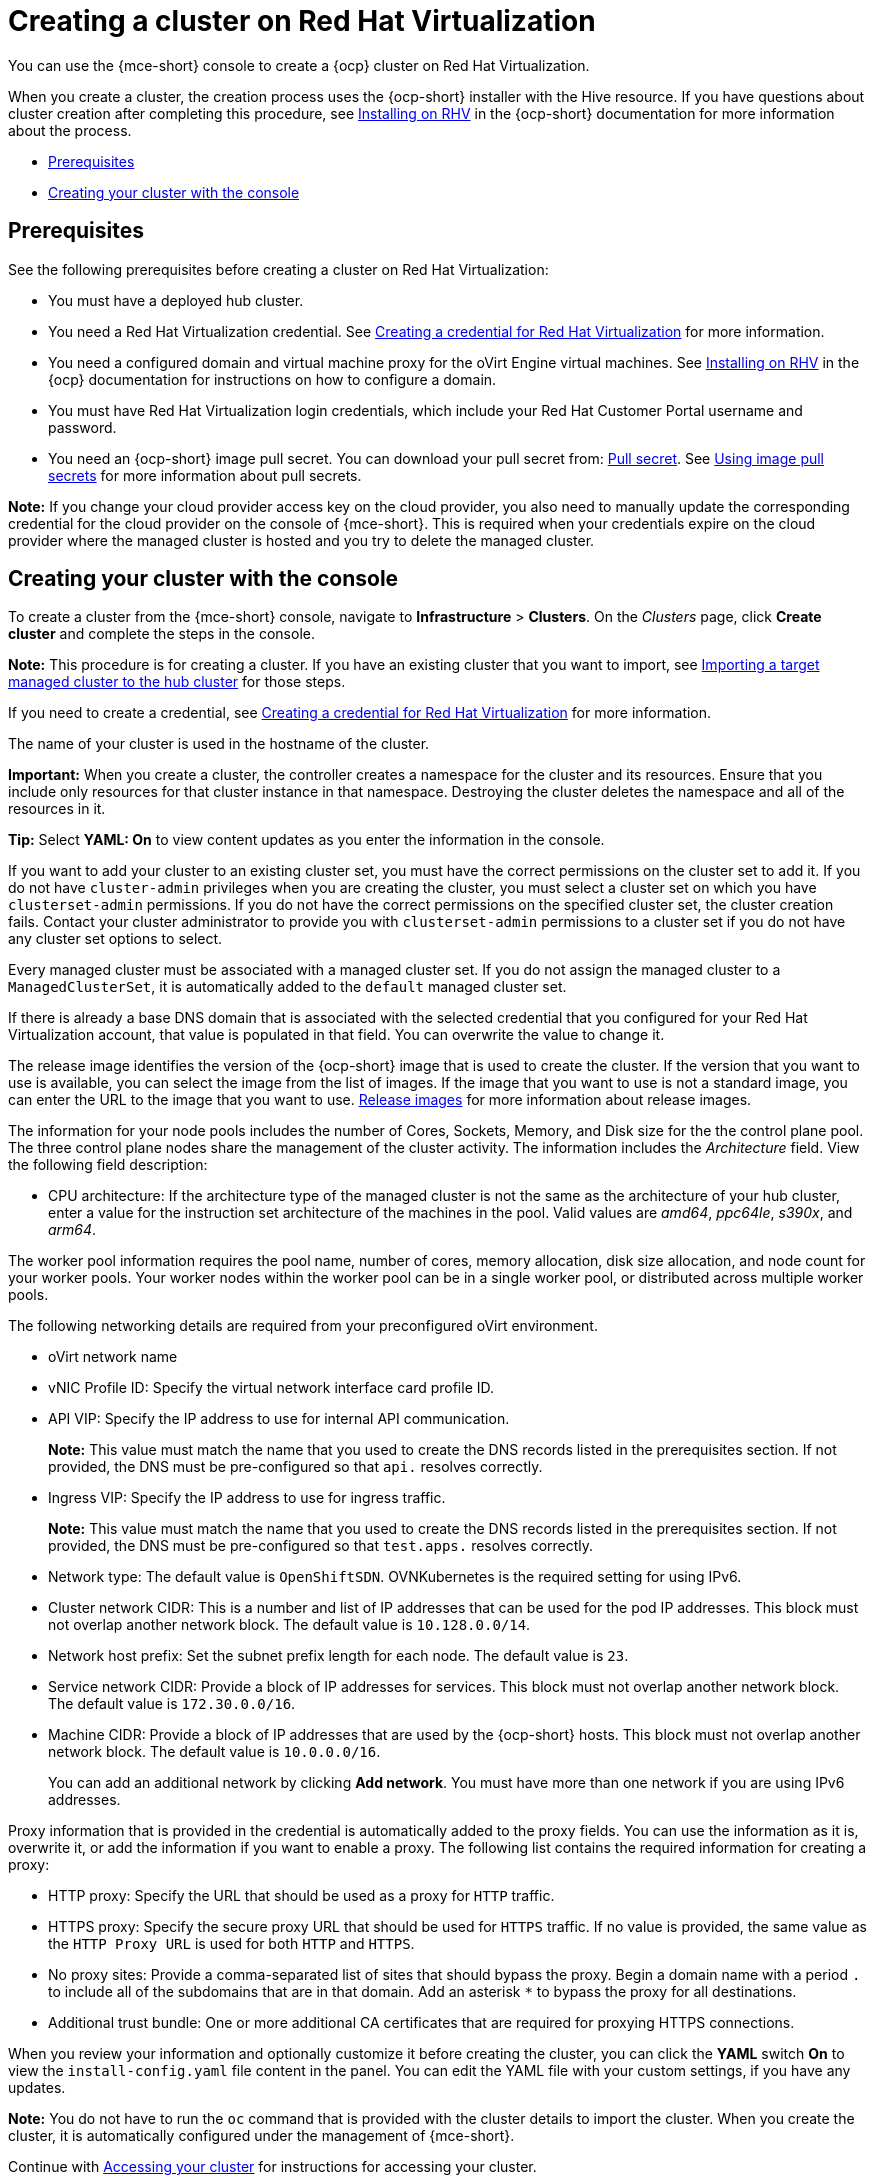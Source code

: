 [#creating-a-cluster-on-virtualization]
= Creating a cluster on Red Hat Virtualization

You can use the {mce-short} console to create a {ocp} cluster on Red Hat Virtualization. 

When you create a cluster, the creation process uses the {ocp-short} installer with the Hive resource. If you have questions about cluster creation after completing this procedure, see https://access.redhat.com/documentation/en-us/openshift_container_platform/4.12/html/installing/installing-on-rhv[Installing on RHV] in the {ocp-short} documentation for more information about the process.  

* <<virtualization_prerequisites,Prerequisites>>
* <<virtualization-creating-your-cluster-with-the-console,Creating your cluster with the console>>

[#virtualization_prerequisites]
== Prerequisites

See the following prerequisites before creating a cluster on Red Hat Virtualization:

* You must have a deployed hub cluster.

* You need a Red Hat Virtualization credential. See xref:../credentials/credential_virtualization.adoc#creating-a-credential-for-virtualization[Creating a credential for Red Hat Virtualization] for more information.

* You need a configured domain and virtual machine proxy for the oVirt Engine virtual machines. See https://access.redhat.com/documentation/en-us/openshift_container_platform/4.12/html/installing/installing-on-rhv[Installing on RHV] in the {ocp} documentation for instructions on how to configure a domain.

* You must have Red Hat Virtualization login credentials, which include your Red Hat Customer Portal username and password. 

* You need an {ocp-short} image pull secret. You can download your pull secret from: https://console.redhat.com/openshift/install/pull-secret[Pull secret]. See https://access.redhat.com/documentation/en-us/openshift_container_platform/4.12/html/images/managing-images#using-image-pull-secrets[Using image pull secrets] for more information about pull secrets.

*Note:* If you change your cloud provider access key on the cloud provider, you also need to manually update the corresponding credential for the cloud provider on the console of {mce-short}. This is required when your credentials expire on the cloud provider where the managed cluster is hosted and you try to delete the managed cluster.

[#virtualization-creating-your-cluster-with-the-console]
== Creating your cluster with the console

To create a cluster from the {mce-short} console, navigate to *Infrastructure* > *Clusters*. On the _Clusters_ page, click *Create cluster* and complete the steps in the console. 

*Note:* This procedure is for creating a cluster. If you have an existing cluster that you want to import, see xref:../cluster_lifecycle/import.adoc#importing-a-target-managed-cluster-to-the-hub-cluster[Importing a target managed cluster to the hub cluster] for those steps.

If you need to create a credential, see xref:../credentials/credential_virtualization.adoc#creating-a-credential-for-virtualization[Creating a credential for Red Hat Virtualization] for more information.

The name of your cluster is used in the hostname of the cluster.

*Important:* When you create a cluster, the controller creates a namespace for the cluster and its resources. Ensure that you include only resources for that cluster instance in that namespace. Destroying the cluster deletes the namespace and all of the resources in it.

*Tip:* Select *YAML: On* to view content updates as you enter the information in the console.

If you want to add your cluster to an existing cluster set, you must have the correct permissions on the cluster set to add it. If you do not have `cluster-admin` privileges when you are creating the cluster, you must select a cluster set on which you have `clusterset-admin` permissions. If you do not have the correct permissions on the specified cluster set, the cluster creation fails. Contact your cluster administrator to provide you with `clusterset-admin` permissions to a cluster set if you do not have any cluster set options to select.

Every managed cluster must be associated with a managed cluster set. If you do not assign the managed cluster to a `ManagedClusterSet`, it is automatically added to the `default` managed cluster set.

If there is already a base DNS domain that is associated with the selected credential that you configured for your Red Hat Virtualization account, that value is populated in that field. You can overwrite the value to change it.

The release image identifies the version of the {ocp-short} image that is used to create the cluster. If the version that you want to use is available, you can select the image from the list of images. If the image that you want to use is not a standard image, you can enter the URL to the image that you want to use. xref:../cluster_lifecycle/release_images_intro.adoc#release-images-intro[Release images] for more information about release images. 

The information for your node pools includes the number of Cores, Sockets, Memory, and Disk size for the the control plane pool. The three control plane nodes share the management of the cluster activity. The information includes the _Architecture_ field. View the following field description:

* CPU architecture: If the architecture type of the managed cluster is not the same as the architecture of your hub cluster, enter a value for the instruction set architecture of the machines in the pool. Valid values are _amd64_, _ppc64le_, _s390x_, and _arm64_.

The worker pool information requires the pool name, number of cores, memory allocation, disk size allocation, and node count for your worker pools. Your worker nodes within the worker pool can be in a single worker pool, or distributed across multiple worker pools.  

The following networking details are required from your preconfigured oVirt environment. 

* oVirt network name

* vNIC Profile ID: Specify the virtual network interface card profile ID. 

* API VIP: Specify the IP address to use for internal API communication.
+
*Note:* This value must match the name that you used to create the DNS records listed in the prerequisites section. If not provided, the DNS must be pre-configured so that `api.` resolves correctly.

* Ingress VIP: Specify the IP address to use for ingress traffic. 
+
*Note:* This value must match the name that you used to create the DNS records listed in the prerequisites section. If not provided, the DNS must be pre-configured so that `test.apps.` resolves correctly.

* Network type: The default value is `OpenShiftSDN`. OVNKubernetes is the required setting for using IPv6.

* Cluster network CIDR: This is a number and list of IP addresses that can be used for the pod IP addresses. This block must not overlap another network block. The default value is `10.128.0.0/14`. 

* Network host prefix: Set the subnet prefix length for each node. The default value is `23`.

* Service network CIDR: Provide a block of IP addresses for services. This block must not overlap another network block. The default value is `172.30.0.0/16`.

* Machine CIDR: Provide a block of IP addresses that are used by the {ocp-short} hosts. This block must not overlap another network block. The default value is `10.0.0.0/16`.
+
You can add an additional network by clicking *Add network*. You must have more than one network if you are using IPv6 addresses. 

Proxy information that is provided in the credential is automatically added to the proxy fields. You can use the information as it is, overwrite it, or add the information if you want to enable a proxy. The following list contains the required information for creating a proxy:  

* HTTP proxy: Specify the URL that should be used as a proxy for `HTTP` traffic. 

* HTTPS proxy: Specify the secure proxy URL that should be used for `HTTPS` traffic. If no value is provided, the same value as the `HTTP Proxy URL` is used for both `HTTP` and `HTTPS`.

* No proxy sites: Provide a comma-separated list of sites that should bypass the proxy. Begin a domain name with a period `.` to include all of the subdomains that are in that domain. Add an asterisk `*` to bypass the proxy for all destinations. 

* Additional trust bundle: One or more additional CA certificates that are required for proxying HTTPS connections.

When you review your information and optionally customize it before creating the cluster, you can click the *YAML* switch *On* to view the `install-config.yaml` file content in the panel. You can edit the YAML file with your custom settings, if you have any updates.

*Note:* You do not have to run the `oc` command that is provided with the cluster details to import the cluster. When you create the cluster, it is automatically configured under the management of {mce-short}. 

Continue with xref:../cluster_lifecycle/access_cluster.adoc#accessing-your-cluster[Accessing your cluster] for instructions for accessing your cluster. 
